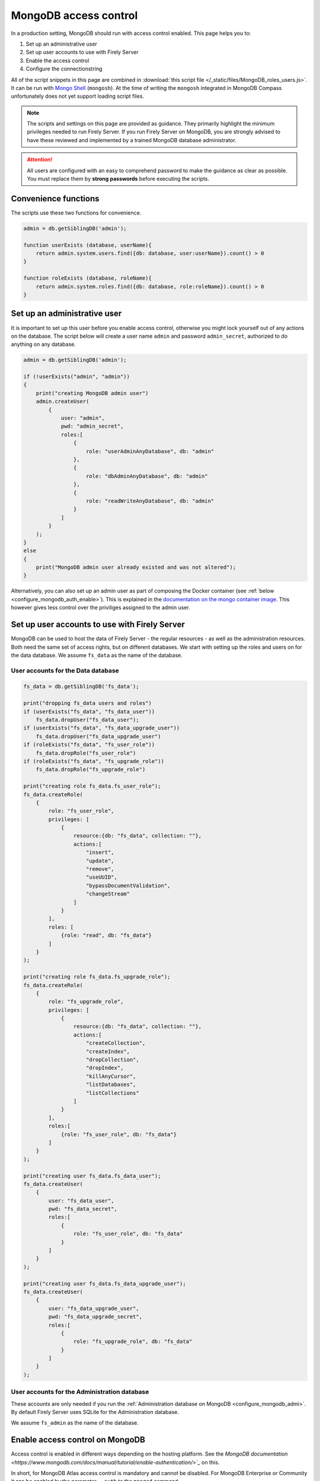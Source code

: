 .. _configure_mongodb_auth:

MongoDB access control
======================

In a production setting, MongoDB should run with access control enabled. This page helps you to:

#. Set up an administrative user
#. Set up user accounts to use with Firely Server
#. Enable the access control
#. Configure the connectionstring

All of the script snippets in this page are combined in :download:`this script file </_static/files/MongoDB_roles_users.js>`. It can be run with `Mongo Shell <https://www.mongodb.com/try/download/shell>`_ (``mongosh``).
At the time of writing the ``mongosh`` integrated in MongoDB Compass unfortunately does not yet support loading script files.

.. note:: 

    The scripts and settings on this page are provided as guidance. They primarily highlight the minimum privileges needed to run Firely Server.
    If you run Firely Server on MongoDB, you are strongly advised to have these reviewed and implemented by a trained MongoDB database administrator.

.. attention:: 

    All users are configured with an easy to comprehend password to make the guidance as clear as possible. You must replace them by **strong passwords** before executing the scripts.

Convenience functions
---------------------

The scripts use these two functions for convenience.

.. code-block:: javascript

    admin = db.getSiblingDB('admin');

    function userExists (database, userName){
        return admin.system.users.find({db: database, user:userName}).count() > 0
    }

    function roleExists (database, roleName){
        return admin.system.roles.find({db: database, role:roleName}).count() > 0
    }


.. _configure_mongodb_auth_rootuser:

Set up an administrative user
-----------------------------

It is important to set up this user before you enable access control, otherwise you might lock yourself out of any actions on the database. 
The script below will create a user name ``admin`` and password ``admin_secret``, authorized to do anything on any database.

.. code-block:: javascript

    admin = db.getSiblingDB('admin');

    if (!userExists("admin", "admin"))
    {
        print("creating MongoDB admin user")
        admin.createUser(
            {
                user: "admin",
                pwd: "admin_secret",
                roles:[
                    {
                        role: "userAdminAnyDatabase", db: "admin"
                    },
                    {
                        role: "dbAdminAnyDatabase", db: "admin"
                    },
                    {
                        role: "readWriteAnyDatabase", db: "admin"
                    }
                ]
            }
        );
    }
    else
    {
        print("MongoDB admin user already existed and was not altered");
    }

Alternatively, you can also set up an admin user as part of composing the Docker container (see :ref:`below <configure_mongodb_auth_enable>`). This is explained in the `documentation on the mongo container image <https://hub.docker.com/_/mongo>`_. This however gives less control over the priviliges assigned to the admin user.

.. _configure_mongodb_auth_useraccounts:

Set up user accounts to use with Firely Server
----------------------------------------------

MongoDB can be used to host the data of Firely Server - the regular resources - as well as the administration resources. Both need the same set of access rights, but on different databases.
We start with setting up the roles and users on for the data database. We assume ``fs_data`` as the name of the database.

User accounts for the Data database
^^^^^^^^^^^^^^^^^^^^^^^^^^^^^^^^^^^

.. code-block:: javascript

    fs_data = db.getSiblingDB('fs_data');

    print("dropping fs_data users and roles")
    if (userExists("fs_data", "fs_data_user"))
        fs_data.dropUser("fs_data_user");
    if (userExists("fs_data", "fs_data_upgrade_user"))
        fs_data.dropUser("fs_data_upgrade_user")
    if (roleExists("fs_data", "fs_user_role"))
        fs_data.dropRole("fs_user_role")
    if (roleExists("fs_data", "fs_upgrade_role"))
        fs_data.dropRole("fs_upgrade_role")

    print("creating role fs_data.fs_user_role");
    fs_data.createRole(
        {
            role: "fs_user_role",
            privileges: [
                {
                    resource:{db: "fs_data", collection: ""},
                    actions:[
                        "insert",
                        "update",
                        "remove",
                        "useUUID",
                        "bypassDocumentValidation",
                        "changeStream"
                    ]
                }
            ],
            roles: [
                {role: "read", db: "fs_data"}
            ]
        }
    );

    print("creating role fs_data.fs_upgrade_role");
    fs_data.createRole(
        {
            role: "fs_upgrade_role",
            privileges: [
                {
                    resource:{db: "fs_data", collection: ""},
                    actions:[
                        "createCollection",
                        "createIndex",
                        "dropCollection",
                        "dropIndex",
                        "killAnyCursor",
                        "listDatabases",
                        "listCollections"
                    ]
                }
            ],
            roles:[
                {role: "fs_user_role", db: "fs_data"}
            ]
        }
    );

    print("creating user fs_data.fs_data_user");
    fs_data.createUser(
        {
            user: "fs_data_user",
            pwd: "fs_data_secret",
            roles:[
                {
                    role: "fs_user_role", db: "fs_data"
                }
            ]
        }
    );

    print("creating user fs_data.fs_data_upgrade_user");
    fs_data.createUser(
        {
            user: "fs_data_upgrade_user",
            pwd: "fs_data_upgrade_secret",
            roles:[
                {
                    role: "fs_upgrade_role", db: "fs_data"
                }
            ]
        }
    );

User accounts for the Administration database
^^^^^^^^^^^^^^^^^^^^^^^^^^^^^^^^^^^^^^^^^^^^^

These accounts are only needed if you run the :ref:`Administration database on MongoDB <configure_mongodb_admi>`. By default Firely Server uses SQLite for the Administration database.

We assume ``fs_admin`` as the name of the database.

.. code-block::javascript

    print("dropping fs_admin users and roles")
    if (userExists("fs_admin", "fs_admin_user"))
        fs_admin.dropUser("fs_admin_user")
    if (userExists("fs_admin", "fs_admin_upgrade_user"))
        fs_admin.dropUser("fs_admin_upgrade_user")
    if (roleExists("fs_admin", "fs_user_role"))
        fs_admin.dropRole("fs_user_role")
    if (roleExists("fs_admin", "fs_upgrade_role"))
        fs_admin.dropRole("fs_upgrade_role")

    print("creating role fs_admin.fs_user_role");
    fs_admin.createRole(
        {
            role: "fs_user_role",
            privileges: [
                {
                    resource:{db: "fs_admin", collection: ""},
                    actions:[
                        "insert",
                        "update",
                        "remove",
                        "useUUID",
                        "bypassDocumentValidation",
                        "changeStream"
                    ]
                }
            ],
            roles: [
                {role: "read", db: "fs_admin"}
            ]
        }
    );

    print("creating role fs_admin.fs_upgrade_role");
    fs_admin.createRole(
        {
            role: "fs_upgrade_role",
            privileges: [
                {
                    resource:{db: "fs_admin", collection: ""},
                    actions:[
                        "createCollection",
                        "createIndex",
                        "dropCollection",
                        "dropIndex",
                        "killAnyCursor",
                        "listDatabases",
                        "listCollections"
                    ]
                }
            ],
            roles:[
                {role: "fs_user_role", db: "fs_admin"}
            ]
        }
    );

    print("creating user fs_admin.fs_admin_user");
    fs_admin.createUser(
        {
            user: "fs_admin_user",
            pwd: "fs_admin_secret",
            roles:[
                {
                    role: "fs_user_role", db: "fs_admin"
                }
            ]
        }
    );

    print("creating user fs_admin.fs_admin_upgrade_user");
    fs_admin.createUser(
        {
            user: "fs_admin_upgrade_user",
            pwd: "fs_admin_upgrade_secret",
            roles:[
                {
                    role: "fs_upgrade_role", db: "fs_admin"
                }
            ]
        }
    );

.. _configure_mongodb_auth_enable:

Enable access control on MongoDB
--------------------------------

Access control is enabled in different ways depending on the hosting platform. See the `MongoDB documentation <https://www.mongodb.com/docs/manual/tutorial/enable-authentication/>`_` on this.

In short, for MongoDB Atlas access control is mandatory and cannot be disabled. For MongoDB Enterprise or Community it can be enabled by the paramater ``--auth`` to the ``mongod`` command.

When running it in a Docker container, you can add this parameter by changing the ``command``:

.. code-block::yaml
    :linenos:
    :emphasize-lines: 11

    services:

      mongodb_latest:
        image:  mongo:latest
        container_name: mongodb
        ports:
        - 27017:27017
        volumes:
        - mongo_data:/data/db
        - mongo_config:/data/configdb
        command: mongod --auth


ConnectionStrings
-----------------

Once access control is enabled, you have to configure the user and password in the connectionstring. The connectionstrings below serve as a template, using ``localhost`` as the host. Replace this with the correct hostname for your environment.

.. note:: 

    Currently, only a single connectionstring can be configured for MongoDB. The roles and users above differentiate between the authorization needed to perform an automatic upgrade, and the authorization needed for regular operation.
    You may choose to use a connectionstring with the ``fs_data_upgrade_user`` only when performing an upgrade, and afterwards reset it to the ``fs_data_user``.

#. Data database: ``mongodb://fs_data_upgrade_user:fs_data_upgrade_secret@localhost/fs_data?authSource=fs_data``
#. Administration database: ``mongodb://fs_admin_upgrade_user:fs_admin_upgrade_secret@localhost/fs_admin?authSource=fs_admin``

.. note:: 

    Given that the password is part of the connectionstring it is safer to feed this setting from a secure vault using an environment variable. For other options to log in securely we refer to the MongoDB documentation.
